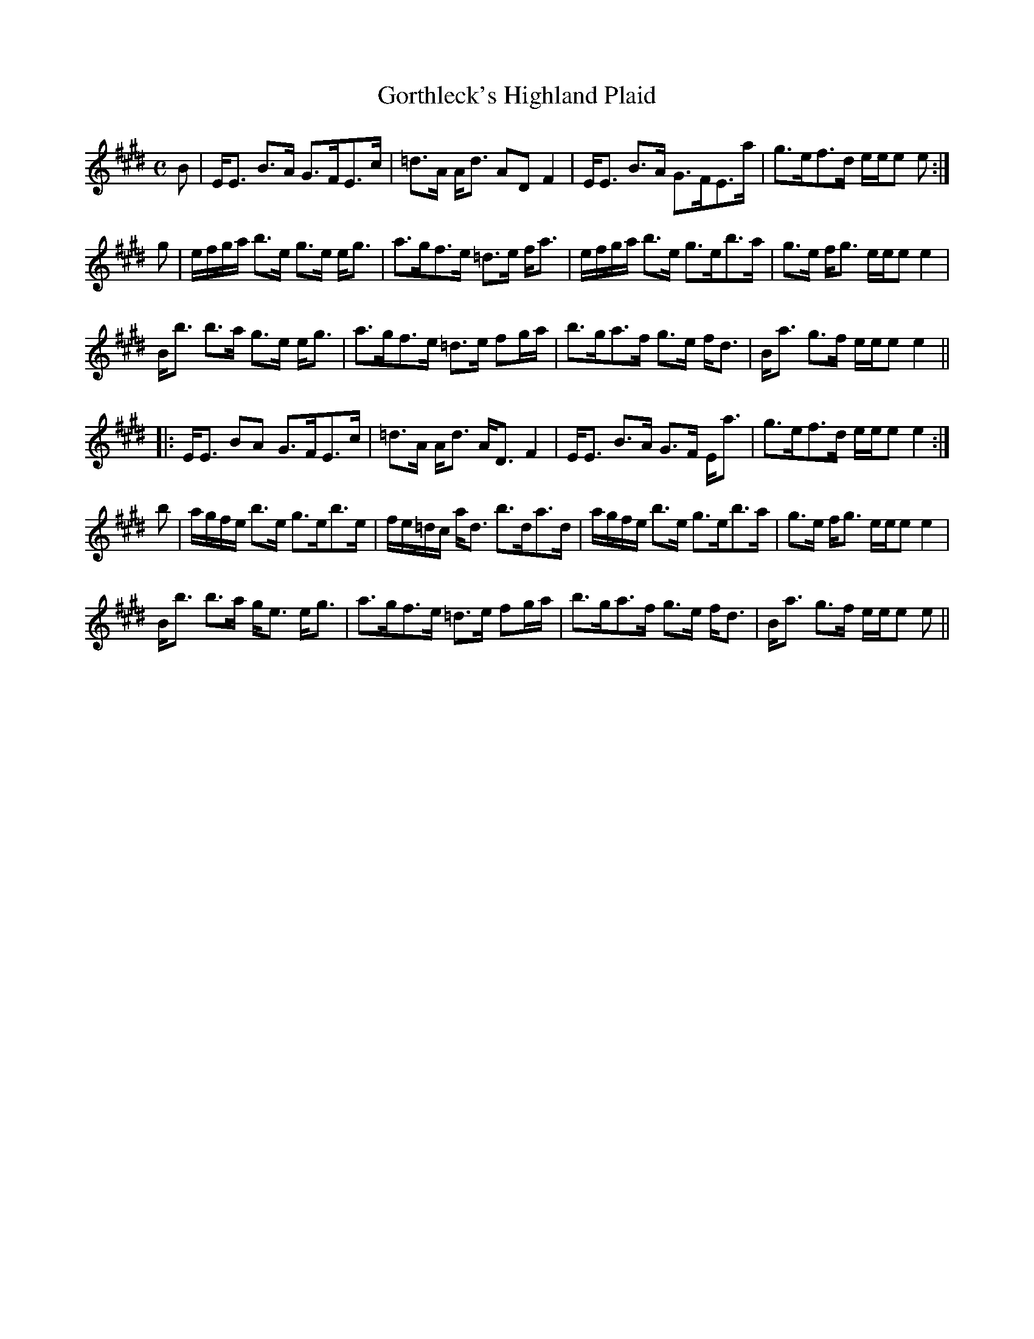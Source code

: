 X:297
T:Gorthleck's Highland Plaid
R:Strathspey
B:The Athole Collection
M:C
L:1/8
K:E
B|E<E B>A G>FE>c|=d>A A<d AD F2|E<E B>A G>FE>a|g>ef>d e/e/e e:|
g|e/f/g/a/ b>e g>e e<g|a>gf>e =d>e f<a|e/f/g/a/ b>e g>eb>a|g>e f<g e/e/e e2|
B<b b>a g>e e<g|a>gf>e =d>e fg/a/|b>ga>f g>e f<d|B<a g>f e/e/e e2||
|:E<E BA G>FE>c|=d>A A<d A<D F2|E<E B>A G>F E<a|g>ef>d e/e/e e2:|
b|a/g/f/e/ b>e g>eb>e|f/e/=d/c/ a<d b>da>d|a/g/f/e/ b>e g>eb>a|g>e f<g e/e/e e2|
B<b b>a g<e e<g|a>gf>e =d>e fg/a/|b>ga>f g>e f<d|B<a g>f e/e/e e||
